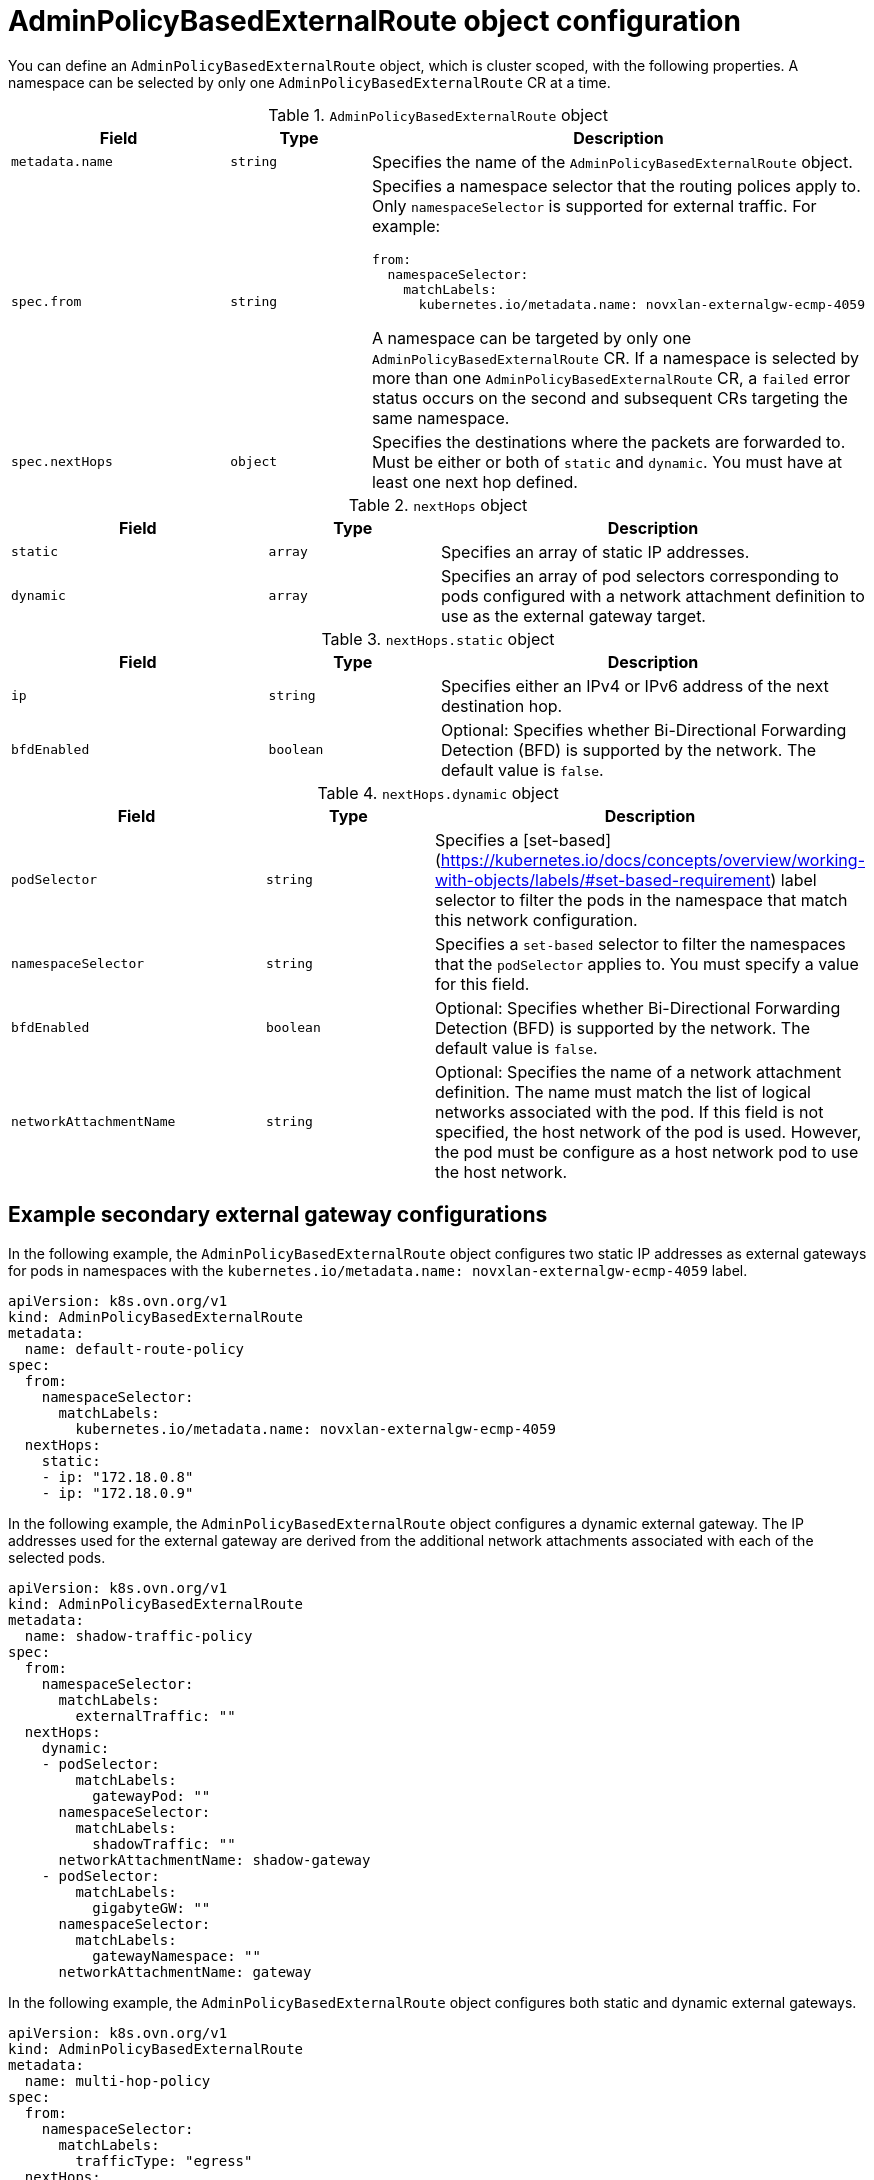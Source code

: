 // Module included in the following assemblies:
//
// * networking/ovn_kubernetes_network_provider/configuring-secondary-external-gateway.adoc

:_content-type: CONCEPT
[id="nw-secondary-ext-gw-object_{context}"]
= AdminPolicyBasedExternalRoute object configuration

You can define an `AdminPolicyBasedExternalRoute` object, which is cluster scoped, with the following properties. A namespace can be selected by only one `AdminPolicyBasedExternalRoute` CR at a time.

.`AdminPolicyBasedExternalRoute` object
[cols=".^3,.^2,.^5a",options="header"]

|====
|Field|Type|Description

|`metadata.name`
|`string`
|
Specifies the name of the  `AdminPolicyBasedExternalRoute` object.

|`spec.from`
|`string`
|
Specifies a namespace selector that the routing polices apply to. Only `namespaceSelector` is supported for external traffic. For example:

[source,yaml]
----
from:
  namespaceSelector:
    matchLabels:
      kubernetes.io/metadata.name: novxlan-externalgw-ecmp-4059
----

A namespace can be targeted by only one `AdminPolicyBasedExternalRoute` CR. If a namespace is selected by more than one `AdminPolicyBasedExternalRoute` CR, a `failed` error status occurs on the second and subsequent CRs targeting the same namespace.

|`spec.nextHops`
|`object`
|
Specifies the destinations where the packets are forwarded to. Must be either or both of `static` and `dynamic`. You must have at least one next hop defined.

|====


.`nextHops` object
[cols=".^3,.^2,.^5a",options="header"]
|====
|Field|Type|Description

|`static`
|`array`
| Specifies an array of static IP addresses.

|`dynamic`
|`array`
| Specifies an array of pod selectors corresponding to pods configured with a network attachment definition to use as the external gateway target.

|====


.`nextHops.static` object
[cols=".^3,.^2,.^5a",options="header"]
|====
|Field|Type|Description

|`ip`
|`string`
| Specifies either an IPv4 or IPv6 address of the next destination hop.

|`bfdEnabled`
|`boolean`
|Optional: Specifies whether Bi-Directional Forwarding Detection (BFD) is supported by the network. The default value is `false`.

|====

.`nextHops.dynamic` object
[cols=".^3,.^2,.^5a",options="header"]
|====
|Field|Type|Description

|`podSelector`
|`string`
|
Specifies a [set-based](https://kubernetes.io/docs/concepts/overview/working-with-objects/labels/#set-based-requirement) label selector to filter the pods in the namespace that match this network configuration.

|`namespaceSelector`
|`string`
| Specifies a `set-based` selector to filter the namespaces that the `podSelector` applies to. You must specify a value for this field.


|`bfdEnabled`
|`boolean`
|Optional: Specifies whether Bi-Directional Forwarding Detection (BFD) is supported by the network. The default value is `false`.

|`networkAttachmentName`
|`string`
|
Optional: Specifies the name of a network attachment definition. The name must match the list of logical networks associated with the pod. If this field is not specified, the host network of the pod is used. However, the pod must be configure as a host network pod to use the host network.

|====

[id="example-secondary-external-gateway-configurations_{context}"]
== Example secondary external gateway configurations

In the following example, the `AdminPolicyBasedExternalRoute` object configures two static IP addresses as external gateways for pods in namespaces with the `kubernetes.io/metadata.name: novxlan-externalgw-ecmp-4059` label.

[source,yaml]
----
apiVersion: k8s.ovn.org/v1
kind: AdminPolicyBasedExternalRoute
metadata:
  name: default-route-policy
spec:
  from:
    namespaceSelector:
      matchLabels:
        kubernetes.io/metadata.name: novxlan-externalgw-ecmp-4059
  nextHops:
    static:
    - ip: "172.18.0.8"
    - ip: "172.18.0.9"
----

In the following example, the `AdminPolicyBasedExternalRoute` object configures a dynamic external gateway. The IP addresses used for the external gateway are derived from the additional network attachments associated with each of the selected pods.

[source,yaml]
----
apiVersion: k8s.ovn.org/v1
kind: AdminPolicyBasedExternalRoute
metadata:
  name: shadow-traffic-policy
spec:
  from:
    namespaceSelector:
      matchLabels:
        externalTraffic: ""
  nextHops:
    dynamic:
    - podSelector:
        matchLabels:
          gatewayPod: ""
      namespaceSelector:
        matchLabels:
          shadowTraffic: ""
      networkAttachmentName: shadow-gateway
    - podSelector:
        matchLabels:
          gigabyteGW: ""
      namespaceSelector:
        matchLabels:
          gatewayNamespace: ""
      networkAttachmentName: gateway
----

In the following example, the `AdminPolicyBasedExternalRoute` object configures both static and dynamic external gateways.

[source,yaml]
----
apiVersion: k8s.ovn.org/v1
kind: AdminPolicyBasedExternalRoute
metadata:
  name: multi-hop-policy
spec:
  from:
    namespaceSelector:
      matchLabels:
        trafficType: "egress"
  nextHops:
    static:
    - ip: "172.18.0.8"
    - ip: "172.18.0.9"
    dynamic:
    - podSelector:
        matchLabels:
          gatewayPod: ""
      namespaceSelector:
        matchLabels:
          egressTraffic: ""
      networkAttachmentName: gigabyte
----
